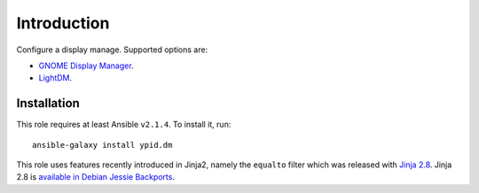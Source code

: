 Introduction
============

Configure a display manage. Supported options are:

* `GNOME Display Manager <https://en.wikipedia.org/wiki/GNOME_Display_Manager>`_.
* `LightDM <https://en.wikipedia.org/wiki/LightDM>`_.


Installation
~~~~~~~~~~~~

This role requires at least Ansible ``v2.1.4``. To install it, run::

    ansible-galaxy install ypid.dm


This role uses features recently introduced in Jinja2, namely
the ``equalto`` filter which was released with
`Jinja 2.8 <http://jinja.pocoo.org/docs/dev/changelog/#version-2-8>`__.
Jinja 2.8 is `available in Debian Jessie Backports <https://packages.debian.org/search?keywords=python-jinja2>`__.

..
 Local Variables:
 mode: rst
 ispell-local-dictionary: "american"
 End:
